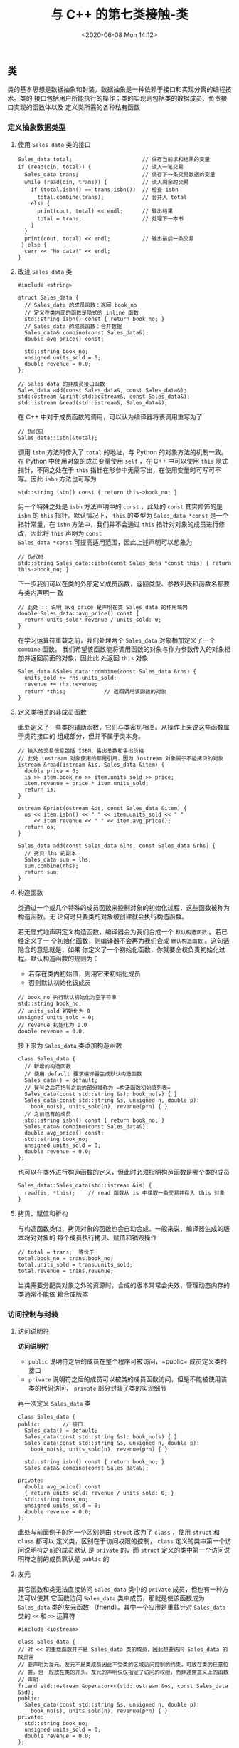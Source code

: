 #+TITLE: 与 C++ 的第七类接触-类
#+DATE: <2020-06-08 Mon 14:12>
#+LAYOUT: post
#+TAGS: C++, Basic
#+CATEGORIES: C++
#+PROPERTY: header-args :exports both

#+HTML: <!-- more -->

** 类
类的基本思想是数据抽象和封装。数据抽象是一种依赖于接口和实现分离的编程技术。类的
接口包括用户所能执行的操作；类的实现则包括类的数据成员、负责接口实现的函数体以及
定义类所需的各种私有函数

*** 定义抽象数据类型
**** 使用 =Sales_data= 类的接口

#+begin_src C++ :eval no :file-name foo.cc
  Sales_data total;                      // 保存当前求和结果的变量
  if (read(cin, total)) {                // 读入一笔交易
    Sales_data trans;                    // 保存下一条交易数据的变量
    while (read(cin, trans)) {           // 读入剩余的交易
      if (total.isbn() == trans.isbn())  // 检查 isbn
        total.combine(trans);            // 合并入 total
      else {
        print(cout, total) << endl;      // 输出结果
        total = trans;                   // 处理下一本书
      }
    }
    print(cout, total) << endl;          // 输出最后一条交易
   } else {
    cerr << "No data!" << endl;
  }
#+end_src

**** 改进 =Sales_data= 类

#+begin_src C++ :eval no :file-name foo.cc
  #include <string>

  struct Sales_data {
    // Sales_data 的成员函数：返回 book_no
    // 定义在类内部的函数是隐式的 inline 函数
    std::string isbn() const { return book_no; }
    // Sales_data 的成员函数：合并数据
    Sales_data& combine(const Sales_data&);
    double avg_price() const;

    std::string book_no;
    unsigned units_sold = 0;
    double revenue = 0.0;
  };

  // Sales_data 的非成员接口函数
  Sales_data add(const Sales_data&, const Sales_data&);
  std::ostream &print(std::ostream&, const Sales_data&);
  std::istream &read(std::istream&, Sales_data&);
#+end_src

在 C++ 中对于成员函数的调用，可以认为编译器将该调用重写为了

#+begin_src C++ :eval no
  // 伪代码
  Sales_data::isbn(&total);
#+end_src

调用 =isbn= 方法时传入了 =total= 的地址，与 Python 的对象方法的机制一致。在 Python
中使用对象的成员变量使用 =self= ，在 C++ 中可以使用 =this= 隐式指针，不同之处在于
=this= 指针在形参中无需写出，在使用变量时可写可不写。因此 =isbn= 方法也可写为

#+begin_src C++ :eval no
  std::string isbn() const { return this->book_no; }
#+end_src

另一个特殊之处是 =isbn= 方法声明中的 =const= ，此处的 =const= 其实修饰的是 =isbn= 的
=this= 指针。默认情况下， =this= 的类型为 =Sales_data *const= 是一个指针常量，在 =isbn=
方法中，我们并不会通过 =this= 指针对对象的成员进行修改，因此将 =this= 声明为 =const
Sales_data *const= 可提高适用范围，因此上述声明可以想象为

#+begin_src C++ :eval no
  // 伪代码
  std::string Sales_data::isbn(const Sales_data *const this) { return this->book_no; }
#+end_src


下一步我们可以在类的外部定义成员函数，返回类型、参数列表和函数名都要与类内声明一
致

#+begin_src C++ :eval no :file-name foo.cc
  // 此处 :: 说明 avg_price 是声明在类 Sales_data 的作用域内
  double Sales_data::avg_price() const {
    return units_sold? revenue / units_sold: 0;
  }
#+end_src

在学习运算符重载之前，我们处理两个 =Sales_data= 对象相加定义了一个 =combine= 函数。
我们希望该函数能将调用函数的对象与作为参数传入的对象相加并返回前面的对象，因此此
处返回 =this= 对象

#+begin_src C++ :eval no :file-name foo.cc
  Sales_data &Sales_data::combine(const Sales_data &rhs) {
    units_sold += rhs.units_sold;
    revenue += rhs.revenue;
    return *this;            // 返回调用该函数的对象
  }
#+end_src
**** 定义类相关的非成员函数

此处定义了一些类的辅助函数，它们与类密切相关。从操作上来说这些函数属于类的接口的
组成部分，但并不属于类本身。

#+begin_src C++ :eval no :file-name foo.cc
  // 输入的交易信息包括 ISBN、售出总数和售出价格
  // 此处 iostream 对象使用的都是引用，因为 iostream 对象属于不能拷贝的对象
  istream &read(istream &is, Sales_data &item) {
    double price = 0;
    is >> item.book_no >> item.units_sold >> price;
    item.revenue = price * item.units_sold;
    return is;
  }

  ostream &print(ostream &os, const Sales_data &item) {
    os << item.isbn() << " " << item.units_sold << " "
       << item.revenue << " " << item.avg_price();
    return os;
  }

  Sales_data add(const Sales_data &lhs, const Sales_data &rhs) {
    // 拷贝 lhs 的副本
    Sales_data sum = lhs;
    sum.combine(rhs);
    return sum;
  }
#+end_src

**** 构造函数
类通过一个或几个特殊的成员函数来控制对象的初始化过程，这些函数被称为构造函数。无
论何时只要类的对象被创建就会执行构造函数。

若无显式地声明定义构造函数，编译器会为我们合成一个 =默认构造函数= 。若已经定义了一
个初始化函数，则编译器不会再为我们合成 =默认构造函数= 。这句话隐含的意思就是，如果
你定义了一个初始化函数，你就要全权负责初始化过程。默认构造函数的规则为：
- 若存在类内初始值，则用它来初始化成员
- 否则默认初始化该成员

#+begin_src C++ :eval no
  // book_no 执行默认初始化为空字符串
  std::string book_no;
  // units_sold 初始化为 0
  unsigned units_sold = 0;
  // revenue 初始化为 0.0
  double revenue = 0.0;
#+end_src

接下来为 =Sales_data= 类添加构造函数

#+begin_src C++ :eval no :file-name foo.cc
  class Sales_data {
    // 新增的构造函数
    // 使用 default 要求编译器生成默认构造函数
    Sales_data() = default;
    // 冒号之后花括号之前的部分被称为 =构造函数初始值列表=
    Sales_data(const std::string &s): book_no(s) { }
    Sales_data(const std::string &s, unsigned n, double p):
      book_no(s), units_sold(n), revenue(p*n) { }
    // 之前已有的成员
    std::string isbn() const { return book_no; }
    Sales_data& combine(const Sales_data&);
    double avg_price() const;
    std::string book_no;
    unsigned units_sold = 0;
    double revenue = 0.0;
  };
#+end_src

也可以在类外进行构造函数的定义，但此时必须指明构造函数是哪个类的成员

#+begin_src C++ :eval no :file-name foo.cc
  Sales_data::Sales_data(std::istream &is) {
    read(is, *this);    // read 函数从 is 中读取一条交易并存入 this 对象
  }
#+end_src

**** 拷贝、赋值和析构

与构造函数类似，拷贝对象的函数也会自动合成。一般来说，编译器生成的版本将对对象的
每个成员执行拷贝、赋值和销毁操作

#+begin_src C++ :eval no :file-name foo.cc
  // total = trans;  等价于
  total.book_no = trans.book_no;
  total.units_sold = trans.units_sold;
  total.revenue = trans.revenue;
#+end_src

当类需要分配类对象之外的资源时，合成的版本常常会失效，管理动态内存的类通常不能依
赖合成版本

*** 访问控制与封装
**** 访问说明符
*访问说明符*
- =public= 说明符之后的成员在整个程序可被访问，=public= 成员定义类的接口
- =private= 说明符之后的成员可以被类的成员函数访问，但是不能被使用该类的代码访问，
  =private= 部分封装了类的实现细节
  
再一次定义 =Sales_data= 类

#+begin_src C++ :eval no :file-name foo.cc
  class Sales_data {
  public:       // 接口
    Sales_data() = default;
    Sales_data(const std::string &s): book_no(s) { }
    Sales_data(const std::string &s, unsigned n, double p):
      book_no(s), units_sold(n), revenue(p*n) { }

    std::string isbn() const { return book_no; }
    Sales_data& combine(const Sales_data&);

  private:
    double avg_price() const
    { return units_sold? revenue / units_sold: 0; }
    std::string book_no;
    unsigned units_sold = 0;
    double revenue = 0.0;
  };
#+end_src

此处与前面例子的另一个区别是由 =struct= 改为了 =class= ，使用 =struct= 和 =class= 都可以
定义类，区别在于访问权限的控制， =class= 定义的类中第一个访问说明符之前的成员默认
是 =private= 的，而 =struct= 定义的类中第一个访问说明符之前的成员默认是 =public= 的

**** 友元
其它函数和类无法直接访问 =Sales_data= 类中的 =private= 成员，但也有一种方法可以使其
它函数访问 =Sales_data= 类中成员，那就是使该函数成为 =Sales_data= 类的友元函数
（friend）。其中一个应用是重载针对 =Sales_data= 类的 =<<= 和 =>>= 运算符

#+begin_src C++ :file-name foo.cc
  #include <iostream>

  class Sales_data {
  // 对 << 的重载函数并不是 Sales_data 类的成员，因此想要访问 Sales_data 的成员需
  // 要声明为友元。友元不是类成员因此不受类的区域访问控制的约束，可放在类的任意位
  // 置，但一般放在类的开头。友元的声明仅仅指定了访问的权限，而非通常意义上的函数
  // 声明
  friend std::ostream &operator<<(std::ostream &os, const Sales_data &sd);
  public:
    Sales_data(const std::string &s, unsigned n, double p):
      book_no(s), units_sold(n), revenue(p*n) { }
  private:
    std::string book_no;
    unsigned units_sold = 0;
    double revenue = 0.0;
  };

  // << 重载函数在类外部的声明，必须对类可见
  // 一些编译器强制要求此声明
  std::ostream &operator<<(std::ostream &os, const Sales_data &sd);

  // 重载 << 运算符，两个参数分别为 << 运算符的 lhs 和 rhs 运算数
  // ostream 和 istream 不能拷贝，只能引用
  std::ostream &operator<<(std::ostream &os, const Sales_data &sd) {
    std::cout << "Book number is " << sd.book_no << std::endl;
    std::cout << "Sold Amount is " << sd.units_sold << std::endl;
    std::cout << "Revenue is " << sd.revenue;
    return os;
  }

  int main() {
    Sales_data sd("214.5.1", 25, 13);
    std::cout << sd << std::endl;
  }
#+end_src

#+RESULTS[2fbf3455f22277cf9fe8d0b459038355e1a9914b]:
: Book number is 214.5.1
: Sold Amount is 25
: Revenue is 325

另一方面，前面定义的 =read= 、 =print= 和 =add= 函数也要声明为友元函数

#+begin_src C++ :eval no :file-name foo.cc
  class Sales_data {
    // 为 Sales_data 类的非成员函数所做的友元声明
    friend istream &read(istream &is, Sales_data &item);
    friend ostream &print(ostream &os, const Sales_data &item);
    friend Sales_data add(const Sales_data &lhs, const Sales_data &rhs);
  };
  // Sales_data 接口的非成员组成部分的声明
  istream &read(istream &is, Sales_data &item);
  ostream &print(ostream &os, const Sales_data &item);
  Sales_data add(const Sales_data &lhs, const Sales_data &rhs);
#+end_src
*** 类的其它特性
**** 类成员再探
我们以一个粒子类进行展示

#+begin_src C++ :eval no :file-name foo.cc
  class Particle {
  public:
    // 类型成员，定义类内别名，并且必须出现在使用处之前
    typedef float pos;
  private:
    pos x = 0.0;
    pos y = 0.0;
    pos z = 0.0;
    std::string name;
  };
#+end_src

接下来为类增加接口成员函数，注意何时成员函数会被内联

#+begin_src C++ :eval no :file-name foo.cc
  class Particle {
  public:
    typedef float pos;
    Particle() = default;              // 因自定义了构造函数，默认构造函数的声明是必须的
    // x, y, z 被类内初始值初始化为 0
    Particle(std::string t, std::string n):
      type(t), name(n) { }
    const std::string &get_type() const { return type; } // 隐式内联
    inline const std::string &get_name() const;          // 显式内联
    Particle &move(pos x, pos y, pos z);                 // 能在之后被设为内联
  private:
    pos x = 0.0;        // 粒子位置
    pos y = 0.0;
    pos z = 0.0;
    std::string type;   // 粒子类型
    std::string name;   // 粒子名字
  };
#+end_src

为成员函数添加实现

#+begin_src C++ :eval no :file-name foo.cc
  const std::string &get_name() const {   // 已在类的内部声明为 inline
    return name;
  }

  inline                                  // 可在函数定义处指定 inline
  Particle &move(pos x, pos y, pos z) const {
    this->x = x;
    this->y = y;
    this->z = z;
    return *this;
  }
#+end_src

使用 =mutable= 关键字声明一个可变数据成员

#+begin_src C++ :includes <iostream> :file-name foo.cc
  class Particle {
  public:
    void count() const;
    size_t get_count() { return access_ctr; }
  private:
    mutable size_t access_ctr = 0;    // 即使在 const 对象内也能被修改
    /*
     ,* 其它成员
     ,*/
  };

  inline void Particle::count() const {
    ++this->access_ctr;   // 保存一个计数器，用于记录调用次数
                          // 此处的指针是 const 修饰的但仍可以修改成员变量
  }

  int main() {
    Particle p;
    p.count();
    p.count();
    std::cout << "Count is " << p.get_count() << std::endl;
  }
#+end_src

#+RESULTS[6b96972a82161e9bbad1966c72aeedb02afae4f8]:
: Count is 2

接下来声明一个 =Box= 类用来装一组 =Particle= ，这个类包含一个 =Particle= 类型的 =vector=
。默认情况下，我们希望 =Box= 类总是拥有一个默认初始化的 =Particle=

#+begin_src C++ :eval no :file-name foo.cc
  class Box {
  private:
    // 默认情况下，一个 Box 包含一个原点处的 Particle
    // 类内初始化必须使用 = 的初始化形式或花括号
    std::vector<Particle> ps{Particle("A", "zero")};
  };
#+end_src

**** 返回 =*this= 的成员函数

继续添加一些成员函数

#+begin_src C++ :file-name foo.cc
  #include <string>
  #include <iostream>

  class Particle {
  public:
    Particle &set_type(std::string t);
    Particle &set_name(std::string n);
    // info 函数并不改变 Particle 的成员，声明为 const
    const Particle &info(std::ostream &os) const;
  private:
    std::string type;
    std::string name;
  };
  inline Particle &Particle::set_type(std::string t) {
    type = t;
    return *this;    // 将 this 对象作为左值返回
  }
  inline Particle &Particle::set_name(std::string n) {
    name = n;
    return *this;
  }
  // 注意此处的两个 const，因为传入的 this 对象是 const 的
  // 因此返回的对象也应该是 const
  inline const Particle &Particle::info(std::ostream &os) const {
    os << "Particle " << name << " has type " << type << std::endl;
    return *this;
  }

  int main() {
    Particle p;
    p.set_type("A").set_name("zero").info(std::cout);     // 此时可以使用链式调用
    // 以下调用是错误的，info 返回了 p 的 const 引用，作为 this 指针常量对象传入了
    // set_name，而 set_name 期望一个非常量对象的指针
    // p.info(std::cout).set_name("one");
  }
#+end_src

#+RESULTS[c52dfcca9e244b8ceb3d00f107144a8b3a8b36da]:
: Particle zero has type A

一种解决办法是对 =info= 进行重载，并都调用名为 =do_info= 的私有方法

#+begin_src C++ :file-name foo.cc
  #include <string>
  #include <iostream>

  class Particle {
  public:
    Particle() = default;
    Particle(std::string t, std::string n) {
      type = t;
      name = n;
    }
    Particle &set_type(std::string t);
    Particle &set_name(std::string n);
    // 重载的两个 info 方法
    Particle &info(std::ostream &os)
    { do_info(os); return *this; }
    const Particle &info(std::ostream &os) const
    { do_info(os); return *this; }
  private:
    std::string type;
    std::string name;
    void do_info(std::ostream &os) const {
      os << "Particle " << name << " has type " << type << std::endl;
    }
  };
  inline Particle &Particle::set_type(std::string t) {
    type = t;
    return *this;    // 将 this 对象作为左值返回
  }
  inline Particle &Particle::set_name(std::string n) {
    name = n;
    return *this;
  }

  int main() {
    Particle p;
    const Particle cp("const", "one");
    p.set_type("normal").set_name("zero").info(std::cout); // 调用非常量版本，info 返回了非常量对象
    cp.info(std::cout);                                    // 调用常量版本，info 返回了常量对象
  }
#+end_src

#+RESULTS[32caadabe4ffa0d01ee6a1296c9c62e6786cd16f]:
: Particle zero has type normal
: Particle one has type const
**** 类类型
每个类定义了一个唯一的类型，对于两个类，即使它们的成员完全一样，这两个类也是不同
的。两个类中的同名成员因处在不同的作用域，也不是一回事。

#+begin_src C++ :eval no :file-name foo.cc
  struct First {
    int memi;
    int getMem();
  };

  struct Second {
    int memi;
    int getMem();
  };

  First obj1;
  Second obj2 = obj1;    // 错误：obj1 和 obj2 是不同的类型

  // 对于类来说，以下三种定义是等价的
  First obj;
  class Fisrt obj;
  struct First obj;
#+end_src

类的声明可以与定义分离

#+begin_src C++ :eval no :file-name foo.cc
  class Particle;     // Particle 类的声明，也称为前向声明

  // 我们必须完成类的定义编译器才能知道类占用的空间，因此类的成员不能是自己
  // 但有一种特殊情况，类中可包含自身类型的引用或指针，也就是常用的链表
  class Link_particle {
    Particle p;
    Link_particle *next;
    Link_particle *prev;
  };

  // 当一个类包含另一个类时注意声明顺序
  class A;
  class B {
    class A *ptr;
  };
  class A {
    class B b;
  };
#+end_src

**** 友元再探
除函数外，也可以把一个类定义成友元。但是要注意，友元关系不具有继承性，假设友元关
系可继承那么我们就可以通过继承友元类来访问设计者不希望我们访问的私有成员，破坏了
类的封装性。同样以前面的 =Particle= 和 =Box= 类为例

#+begin_src C++ :file-name foo.cc
  #include <iostream>
  #include <string>
  #include <vector>

  class Box;

  class Particle {
  public:
    // 将 Box 类定义为友元，Box 可访问 Particle 对象中的私有部分
    friend class Box;
    // 将友元函数定义在类中，此时该函数为隐式内联
    friend std::ostream &operator<<(std::ostream &os, const Particle &p) {
      return os << "Particle " << p.name << " has type " << p.type << std::endl;
    }
    Particle() = default;
    Particle(std::string t, std::string n)
      :type(t), name(n) { }
  private:
    float x = 0.0;
    float y = 0.0;
    float z = 0.0;
    std::string type;
    std::string name;
  };

  // 友元函数可以在类内定义，但一定要在类外声明
  // 因为友元的声明的作用仅仅是影响访问权限，并非真正意义上的声明
  // 同时友元函数也并非该类的成员，一些编译器会对此进行检查
  std::ostream &operator<<(std::ostream &os, const Particle &p);

  class Box {
  public:
    friend std::ostream &operator<<(std::ostream &os, const Box &box);
    Box() = default;
    Box(std::vector<Particle> vp) :particles(vp) { }
    // 将 Box 中的所有类型为 ori_type 的 Particle 对象都设置为 new_type
    size_t set_type(std::string ori_type, std::string new_type);
  private:
    std::vector<Particle> particles;
  };

  std::ostream &operator<<(std::ostream &os, const Box &box) {
    for (const Particle &p : box.particles)
      os << p;
    return os;
  }

  inline size_t Box::set_type(std::string ori_type, std::string new_type) {
    size_t count = 0;
    for (Particle &p : particles) {
      if (p.type == ori_type) {
        p.type = new_type;
        ++count;
      }
    }
    return count;
  }

  int main() {
    Particle p1("A", "zero");
    Particle p2("A", "one");
    Particle p3("B", "two");
    Box box({p1, p2, p3});
    std::cout << "========== Before set type ==========" << std::endl;
    std::cout << box;

    auto count = box.set_type("A", "C");
    std::cout << "\nTotally " << count << " particles from type A to type C." << std::endl;
    std::cout << "\n========== After set type ===========" << std::endl;
    std::cout << box;
  }
#+end_src

#+RESULTS[29562c7139e06a3cd598336ad823dd0d00510518]:
#+begin_example
Before set type.
Particle zero has type A
Particle one has type A
Particle two has type B

Totally 2 particles from type A to type C.

After set type.
Particle zero has type C
Particle one has type C
Particle two has type B
#+end_example

也可以仅将成员函数作为友元，如为 =set_type= 提供 =Particle= 类的访问权限，但此时必须
仔细地组织声明和定义的顺序。

#+begin_src C++ :file-name foo.cc
  #include <iostream>
  #include <string>
  #include <vector>

  // 声明 Particle，在 Box 的 set_type 方法中需要使用
  class Particle;

  // 定义 Box 类
  class Box {
  public:
    friend std::ostream &operator<<(std::ostream &os, const Box &box);
    Box() = default;
    Box(std::vector<Particle> vp) :particles(vp) { }
    // 声明 set_type 方法
    size_t set_type(std::string ori_type, std::string new_type);
  private:
    std::vector<Particle> particles;
  };

  class Particle {
  public:
    // 将 Box 类的 set_type 方法定义为友元
    friend size_t Box::set_type(std::string, std::string);
    // 将友元函数定义在类中，此时该函数为隐式内联
    friend std::ostream &operator<<(std::ostream &os, const Particle &p) {
      return os << "Particle " << p.name << " has type " << p.type << std::endl;
    }
    Particle() = default;
    Particle(std::string t, std::string n)
      :type(t), name(n) { }
  private:
    float x = 0.0;
    float y = 0.0;
    float z = 0.0;
    std::string type;
    std::string name;
  };

  // 友元函数可以在类内定义，但一定要在类外声明
  // 因为友元的声明的作用仅仅是影响访问权限，并非真正意义上的声明
  // 同时友元函数也并非该类的成员，一些编译器会对此进行检查
  std::ostream &operator<<(std::ostream &os, const Particle &p);

  // Box 类的 << 重载需要使用 Particle 类，因为定义在后面
  std::ostream &operator<<(std::ostream &os, const Box &box) {
    for (const Particle &p : box.particles)
      os << p;
    return os;
  }

  // 在定义了 Screen 对象之后才可以定义 set_type 函数
  inline size_t Box::set_type(std::string ori_type, std::string new_type) {
    size_t count = 0;
    for (Particle &p : particles) {
      if (p.type == ori_type) {
        p.type = new_type;
        ++count;
      }
    }
    return count;
  }

  int main() {
    Particle p1("Big", "zero");
    Particle p2("Small", "one");
    Particle p3("Big", "two");
    Box box({p1, p2, p3});
    std::cout << "========== Before set type ==========" << std::endl;
    std::cout << box;

    auto count = box.set_type("Big", "Huge");
    std::cout << "\nTotally " << count << " particles from type A to type C." << std::endl;
    std::cout << "\n========== After set type ===========" << std::endl;
    std::cout << box;
  }
#+end_src

#+RESULTS[40c641c9e1bd074c15fb31e53701012a22e27710]:
#+begin_example
========== Before set type ==========
Particle zero has type Big
Particle one has type Small
Particle two has type Big

Totally 2 particles from type A to type C.

========== After set type ===========
Particle zero has type Huge
Particle one has type Small
Particle two has type Huge
#+end_example

类和非成员函数的声明不是必须在友元声明之前，当一个名字第一次出现在一个友元声明中
时，我们默认该名字在当前作用域是可见的，这与调用函数不同

#+begin_src C++ :file-name foo.cc :eval no
  struct X {
    friend void f() { }
    X() { f(); }               // 错误：f 还未声明
    void g();
    void h();
  };

  void X::g() { return f(); }  // 错误：f 还未声明
  void f();                    // 声明 f()
  void X::h() { return f(); }  // 正确：此时 f() 已声明
#+end_src

*** 类的作用域

在定义类时，花括号内部为类内作用域。在类的作用域外部，只能通过对象、引用或指针使
用成员访问运算符 =.= 或 =->= 来访问成员。当我们在类外部定义成员时，则需要同时提供类
名和函数名。

#+begin_src C++ :file-name foo.cc :eval no
  // 一旦遇到类名，定义的剩余部分就在类的作用域内了
  const std::string& Particle::get_type() const {
    // 此处在类的作用域内，因此直接使用 type
    return type;
  }

  // 但是当返回类型是类的成员类型时，需要指定类名，因为返回类型不在类的作用域内
  Particle::pos Particle::get_x() const {
    return x;
  }
#+end_src

**** 名字查找与类的作用域
类内部的成员的名字查找与普通函数的名字查找有所区别，类的定义过程分为两步
- 首先编译成员的声明
- 直到类全部可见后才编译函数体
  
#+begin_src C++ :file-name foo.cc :includes <iostream>
  using pos = double;
  pos x = 0.1;

  class Particle {
  public:
    // 在 get_x 的声明中，返回类型 pos 会先在此位置之前进行查找，然后在外层进行查找
    // 而 get_x 定义中返回的 x 是在声明全部编译完成之后在整个类中进行查找
    pos get_x() { return x; }
  private:
    // 错误：如果类已经使用过了外层作用域中的别名，就无法重新对其进行定义，即便使
    // 用相同的定义，因此类型名的定义通常在类的开始处
    // using pos = int;
    pos x = 1.1;
  };

  int main() {
    Particle p;
    std::cout << p.get_x() << std::endl;
  }
#+end_src

#+RESULTS[82167e354830cadb5f70560562dc0382b54c9443]:
: 1.1

接下来探讨一下类的成员与成员函数内的局部变量的查找优先级，以下代码只为了说明问题，
形参和成员变量使用同样的名字不是一个好习惯

#+begin_src C++ :file-name foo.cc :includes <iostream>
  using pos = double;
  pos x = 0.1;
  pos y = 0.1;

  class Particle {
  public:
    // 与全局作用域的别名相同，因此需要定义在最开始
    using pos = double;
    pos get_x(pos x) { return x; }           // 形参是在函数作用域内的，因此局部形
                                             // 参变量会 Mask 掉成员变量
    pos get_y(pos y) { return this->y; }     // 要想返回成员变量，显示地指明 this
    pos get_z(pos z) { return Particle::z; } // 或者指明类内作用域
    pos get_x_global(pos x) { return ::x; }  // 使用 :: 指明全局作用域
  private:
    pos x = 1.1;
    pos y = 1.1;
    pos z = 1.1;
  };

  int main() {
    Particle p;
    std::cout << p.get_x(2.1) << std::endl;
    std::cout << p.get_y(2.1) << std::endl;
    std::cout << p.get_z(2.1) << std::endl;
    std::cout << p.get_x_global(2.1) << std::endl;
  }
#+end_src

#+RESULTS[1939ae343edfc25119bd0c7be41673d7d6abfb51]:
: 2.1
: 1.1
: 1.1
: 0.1

当成员函数的定义与类的定义分离时情况会更复杂一点，成员函数的中的名字查找也包括了
成员函数定义之前的作用域

#+begin_src C++ :file-name foo.cc :includes <iostream>
  class Particle {
  public:
    using pos = double;
    void set_x(pos);
    pos x = 0;
  };

  Particle::pos multi(Particle::pos var) {
    return var * 2;
  }

  void Particle::set_x(pos var) {
    // var: 形参局部变量
    // x: 类的成员
    // multi: 全局函数
    x = multi(var);
  }

  int main() {
    Particle p;
    p.set_x(1);
    std:: cout << p.x << std::endl;
  }
#+end_src

#+RESULTS[918b2f6382e8e99ea5b08ab3bd10e3dceaaab25e]:
: 2
